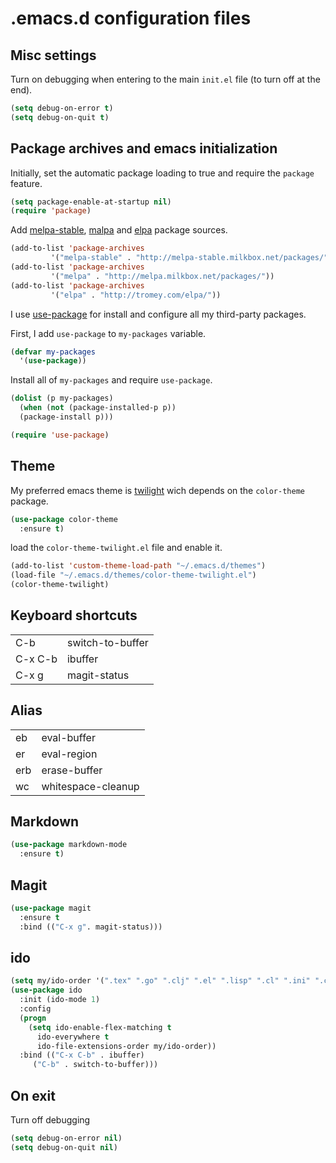 * .emacs.d configuration files

** Misc settings
   Turn on debugging when entering to the main =init.el= file (to turn
   off at the end).

#+BEGIN_SRC emacs-lisp
(setq debug-on-error t)
(setq debug-on-quit t)
#+END_SRC

** Package archives and emacs initialization
   Initially, set the automatic package loading to true and require
   the =package= feature.

#+BEGIN_SRC emacs-lisp
(setq package-enable-at-startup nil)
(require 'package)
#+END_SRC

   Add [[http://melpa-stable.milkbox.net/packages/][melpa-stable]], [[http://melpa.milkbox.net/packages/][malpa]] and [[http://tromey.com/elpa/][elpa]] package sources.

#+BEGIN_SRC emacs-lisp
(add-to-list 'package-archives
		 '("melpa-stable" . "http://melpa-stable.milkbox.net/packages/"))
(add-to-list 'package-archives
		 '("melpa" . "http://melpa.milkbox.net/packages/"))
(add-to-list 'package-archives
		 '("elpa" . "http://tromey.com/elpa/"))
#+END_SRC

   I use [[https://github.com/jwiegley/use-package][use-package]] for install and configure all my third-party
   packages.

   First, I add =use-package= to =my-packages= variable.

#+BEGIN_SRC emacs-lisp
(defvar my-packages
  '(use-package))
#+END_SRC

   Install all of =my-packages= and require =use-package=.

#+BEGIN_SRC emacs-lisp
(dolist (p my-packages)
  (when (not (package-installed-p p))
  (package-install p)))

(require 'use-package)
#+END_SRC

** Theme
   My preferred emacs theme is [[https://github.com/crafterm/twilight-emacs][twilight]] wich depends on the =color-theme=
   package.

#+BEGIN_SRC emacs-lisp
(use-package color-theme
  :ensure t)
#+END_SRC

   load the =color-theme-twilight.el= file and enable it.

#+BEGIN_SRC emacs-lisp
(add-to-list 'custom-theme-load-path "~/.emacs.d/themes")
(load-file "~/.emacs.d/themes/color-theme-twilight.el")
(color-theme-twilight)
#+END_SRC

** Keyboard shortcuts

| C-b     | switch-to-buffer |
| C-x C-b | ibuffer          |
| C-x g   | magit-status     |

** Alias

| eb  | eval-buffer        |
| er  | eval-region        |
| erb | erase-buffer       |
| wc  | whitespace-cleanup |


** Markdown

#+BEGIN_SRC emacs-lisp
(use-package markdown-mode
  :ensure t)
#+END_SRC

** Magit

#+BEGIN_SRC emacs-lisp
(use-package magit
  :ensure t
  :bind (("C-x g". magit-status)))
#+END_SRC

** ido

#+BEGIN_SRC emacs-lisp
(setq my/ido-order '(".tex" ".go" ".clj" ".el" ".lisp" ".cl" ".ini" ".cfg" ".cnf"))
(use-package ido
  :init (ido-mode 1)
  :config
  (progn
	(setq ido-enable-flex-matching t
	  ido-everywhere t
	  ido-file-extensions-order my/ido-order))
  :bind (("C-x C-b" . ibuffer)
	 ("C-b" . switch-to-buffer)))
#+END_SRC

** On exit
   Turn off debugging

#+BEGIN_SRC emacs-lisp
(setq debug-on-error nil)
(setq debug-on-quit nil)
#+END_SRC
